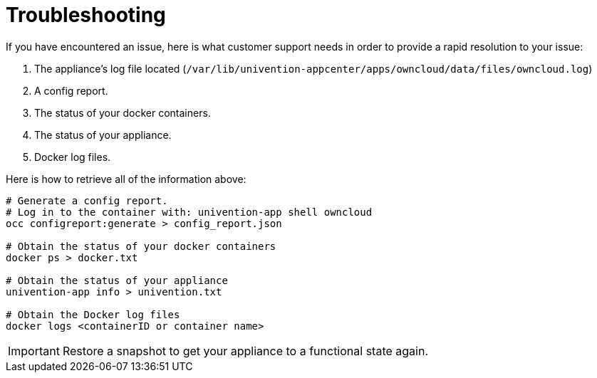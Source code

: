 = Troubleshooting

If you have encountered an issue, here is what customer support needs in order to provide a rapid resolution to your issue:

. The appliance’s log file located (`/var/lib/univention-appcenter/apps/owncloud/data/files/owncloud.log`)
. A config report. 
. The status of your docker containers.
. The status of your appliance.
. Docker log files.

Here is how to retrieve all of the information above:

[source,console]
----
# Generate a config report. 
# Log in to the container with: univention-app shell owncloud
occ configreport:generate > config_report.json

# Obtain the status of your docker containers 
docker ps > docker.txt 

# Obtain the status of your appliance 
univention-app info > univention.txt

# Obtain the Docker log files 
docker logs <containerID or container name> 
----

IMPORTANT: Restore a snapshot to get your appliance to a functional state again.
